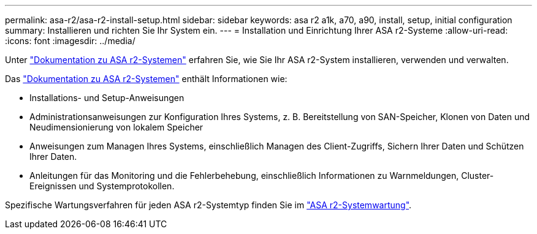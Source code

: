 ---
permalink: asa-r2/asa-r2-install-setup.html 
sidebar: sidebar 
keywords: asa r2 a1k, a70, a90, install, setup, initial configuration 
summary: Installieren und richten Sie Ihr System ein. 
---
= Installation und Einrichtung Ihrer ASA r2-Systeme
:allow-uri-read: 
:icons: font
:imagesdir: ../media/


[role="lead"]
Unter https://docs.netapp.com/us-en/asa-r2/index.html["Dokumentation zu ASA r2-Systemen"^] erfahren Sie, wie Sie Ihr ASA r2-System installieren, verwenden und verwalten.

Das https://docs.netapp.com/us-en/asa-r2/index.html["Dokumentation zu ASA r2-Systemen"^] enthält Informationen wie:

* Installations- und Setup-Anweisungen
* Administrationsanweisungen zur Konfiguration Ihres Systems, z. B. Bereitstellung von SAN-Speicher, Klonen von Daten und Neudimensionierung von lokalem Speicher
* Anweisungen zum Managen Ihres Systems, einschließlich Managen des Client-Zugriffs, Sichern Ihrer Daten und Schützen Ihrer Daten.
* Anleitungen für das Monitoring und die Fehlerbehebung, einschließlich Informationen zu Warnmeldungen, Cluster-Ereignissen und Systemprotokollen.


Spezifische Wartungsverfahren für jeden ASA r2-Systemtyp finden Sie im link:../asa-r2-landing-maintain/index.html["ASA r2-Systemwartung"].
